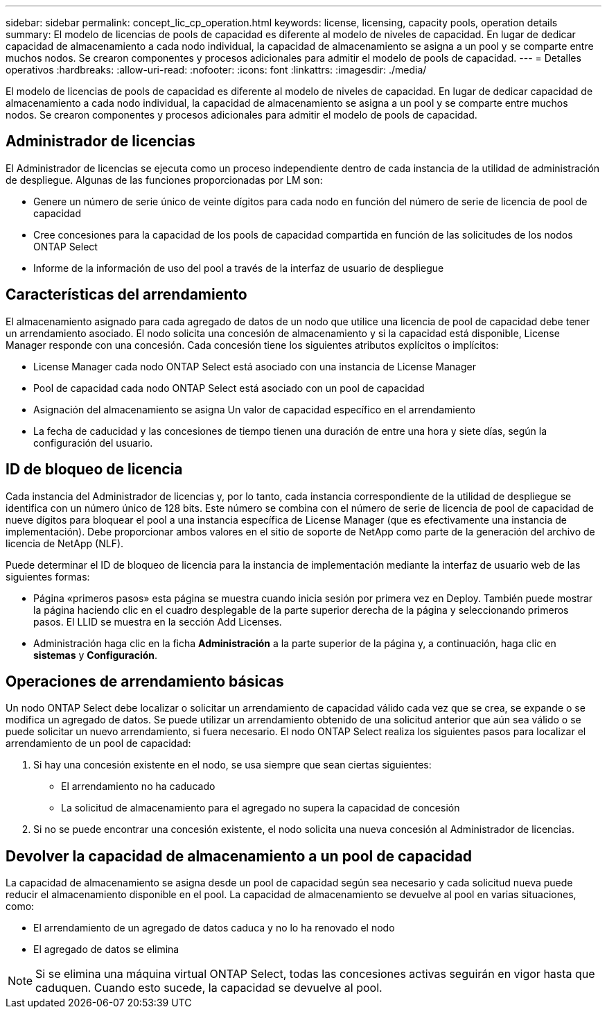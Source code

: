 ---
sidebar: sidebar 
permalink: concept_lic_cp_operation.html 
keywords: license, licensing, capacity pools, operation details 
summary: El modelo de licencias de pools de capacidad es diferente al modelo de niveles de capacidad. En lugar de dedicar capacidad de almacenamiento a cada nodo individual, la capacidad de almacenamiento se asigna a un pool y se comparte entre muchos nodos. Se crearon componentes y procesos adicionales para admitir el modelo de pools de capacidad. 
---
= Detalles operativos
:hardbreaks:
:allow-uri-read: 
:nofooter: 
:icons: font
:linkattrs: 
:imagesdir: ./media/


[role="lead"]
El modelo de licencias de pools de capacidad es diferente al modelo de niveles de capacidad. En lugar de dedicar capacidad de almacenamiento a cada nodo individual, la capacidad de almacenamiento se asigna a un pool y se comparte entre muchos nodos. Se crearon componentes y procesos adicionales para admitir el modelo de pools de capacidad.



== Administrador de licencias

El Administrador de licencias se ejecuta como un proceso independiente dentro de cada instancia de la utilidad de administración de despliegue. Algunas de las funciones proporcionadas por LM son:

* Genere un número de serie único de veinte dígitos para cada nodo en función del número de serie de licencia de pool de capacidad
* Cree concesiones para la capacidad de los pools de capacidad compartida en función de las solicitudes de los nodos ONTAP Select
* Informe de la información de uso del pool a través de la interfaz de usuario de despliegue




== Características del arrendamiento

El almacenamiento asignado para cada agregado de datos de un nodo que utilice una licencia de pool de capacidad debe tener un arrendamiento asociado. El nodo solicita una concesión de almacenamiento y si la capacidad está disponible, License Manager responde con una concesión. Cada concesión tiene los siguientes atributos explícitos o implícitos:

* License Manager cada nodo ONTAP Select está asociado con una instancia de License Manager
* Pool de capacidad cada nodo ONTAP Select está asociado con un pool de capacidad
* Asignación del almacenamiento se asigna Un valor de capacidad específico en el arrendamiento
* La fecha de caducidad y las concesiones de tiempo tienen una duración de entre una hora y siete días, según la configuración del usuario.




== ID de bloqueo de licencia

Cada instancia del Administrador de licencias y, por lo tanto, cada instancia correspondiente de la utilidad de despliegue se identifica con un número único de 128 bits. Este número se combina con el número de serie de licencia de pool de capacidad de nueve dígitos para bloquear el pool a una instancia específica de License Manager (que es efectivamente una instancia de implementación). Debe proporcionar ambos valores en el sitio de soporte de NetApp como parte de la generación del archivo de licencia de NetApp (NLF).

Puede determinar el ID de bloqueo de licencia para la instancia de implementación mediante la interfaz de usuario web de las siguientes formas:

* Página «primeros pasos» esta página se muestra cuando inicia sesión por primera vez en Deploy. También puede mostrar la página haciendo clic en el cuadro desplegable de la parte superior derecha de la página y seleccionando primeros pasos. El LLID se muestra en la sección Add Licenses.
* Administración haga clic en la ficha *Administración* a la parte superior de la página y, a continuación, haga clic en *sistemas* y *Configuración*.




== Operaciones de arrendamiento básicas

Un nodo ONTAP Select debe localizar o solicitar un arrendamiento de capacidad válido cada vez que se crea, se expande o se modifica un agregado de datos. Se puede utilizar un arrendamiento obtenido de una solicitud anterior que aún sea válido o se puede solicitar un nuevo arrendamiento, si fuera necesario. El nodo ONTAP Select realiza los siguientes pasos para localizar el arrendamiento de un pool de capacidad:

. Si hay una concesión existente en el nodo, se usa siempre que sean ciertas siguientes:
+
** El arrendamiento no ha caducado
** La solicitud de almacenamiento para el agregado no supera la capacidad de concesión


. Si no se puede encontrar una concesión existente, el nodo solicita una nueva concesión al Administrador de licencias.




== Devolver la capacidad de almacenamiento a un pool de capacidad

La capacidad de almacenamiento se asigna desde un pool de capacidad según sea necesario y cada solicitud nueva puede reducir el almacenamiento disponible en el pool. La capacidad de almacenamiento se devuelve al pool en varias situaciones, como:

* El arrendamiento de un agregado de datos caduca y no lo ha renovado el nodo
* El agregado de datos se elimina



NOTE: Si se elimina una máquina virtual ONTAP Select, todas las concesiones activas seguirán en vigor hasta que caduquen. Cuando esto sucede, la capacidad se devuelve al pool.
